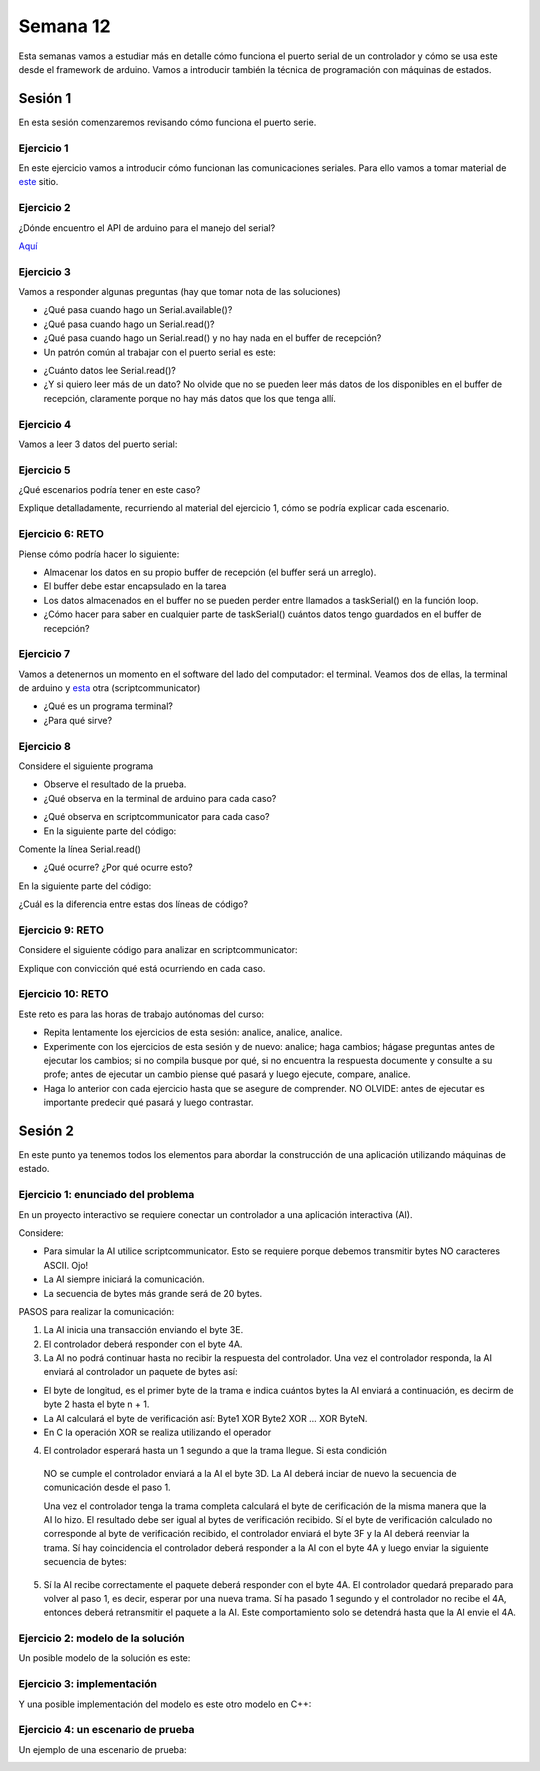 Semana 12
===========

Esta semanas vamos a estudiar más en detalle cómo funciona el puerto
serial de un controlador y cómo se usa este desde el framework de arduino.
Vamos a introducir también la técnica de programación
con máquinas de estados.

Sesión  1
----------
En esta sesión comenzaremos revisando cómo funciona el puerto serie.

Ejercicio 1
^^^^^^^^^^^^^
En este ejercicio vamos a introducir cómo funcionan las comunicaciones
seriales. Para ello vamos a tomar material de
`este <https://learn.sparkfun.com/tutorials/serial-communication/all>`__
sitio.

Ejercicio 2
^^^^^^^^^^^^^^^^^^
¿Dónde encuentro el API de arduino para el manejo del serial?

`Aquí <https://www.arduino.cc/reference/en/language/functions/communication/serial/>`__

Ejercicio 3
^^^^^^^^^^^^^^^^^^
Vamos a responder algunas preguntas (hay que tomar nota de las soluciones)

* ¿Qué pasa cuando hago un Serial.available()?
* ¿Qué pasa cuando hago un Serial.read()?
* ¿Qué pasa cuando hago un Serial.read() y no hay nada en el buffer de
  recepción?
* Un patrón común al trabajar con el puerto serial es este:

.. code-block:: cpp
   :lineno-start: 1  

    if(Serial.available() > 0){
        int dataRx = Serial.read() 
    }

* ¿Cuánto datos lee Serial.read()?
* ¿Y si quiero leer más de un dato? No olvide que no se pueden leer más datos
  de los disponibles en el buffer de recepción, claramente porque no hay
  más datos que los que tenga allí.

Ejercicio 4
^^^^^^^^^^^^^^^^^^
Vamos a leer 3 datos del puerto serial:

.. code-block:: cpp
   :lineno-start: 1  

    if(Serial.available() >= 3){
        int dataRx1 = Serial.read()
        int dataRx2 = Serial.read() 
        int dataRx3 = Serial.read() 
    }

Ejercicio 5
^^^^^^^^^^^^^^^^^^
¿Qué escenarios podría tener en este caso?

.. code-block:: cpp
   :lineno-start: 1  

    if(Serial.available() >= 2){
        int dataRx1 = Serial.read()
        int dataRx2 = Serial.read() 
        int dataRx3 = Serial.read() 
    }

Explique detalladamente, recurriendo al material del
ejercicio 1, cómo se podría explicar cada escenario.

Ejercicio 6: RETO
^^^^^^^^^^^^^^^^^^
Piense cómo podría hacer lo siguiente:

.. code-block:: cpp
   :lineno-start: 1  

    void taskSerial(){
        // Tener encapsulado en la tarea el buffer
    }

    void loop(){
        taskSerial();
    }


* Almacenar los datos en su propio buffer de recepción
  (el buffer será un arreglo).
* El buffer debe estar encapsulado en la tarea
* Los datos almacenados en el buffer no se pueden perder
  entre llamados a taskSerial() en la función loop.  
* ¿Cómo hacer para saber en cualquier parte de taskSerial()
  cuántos datos tengo guardados en el buffer de recepción?

Ejercicio 7
^^^^^^^^^^^^^^^^^^
Vamos a detenernos un momento en el software del lado del
computador: el terminal. Veamos dos de ellas, la terminal
de arduino y `esta <https://sourceforge.net/projects/scriptcommunicator/>`__
otra (scriptcommunicator)

* ¿Qué es un programa terminal? 
* ¿Para qué sirve?

Ejercicio 8
^^^^^^^^^^^^^^^^^^
Considere el siguiente programa

.. code-block:: cpp
   :lineno-start: 1  

    void setup()
    {
      Serial.begin(9600);
    }

    void loop()
    {

      if(Serial.available() > 0){

        Serial.read();

        int8_t var = -1;

        Serial.println("Inicio de la prueba");
        Serial.write(var);
        Serial.print("\n");
        Serial.print(var);
        Serial.print('\n');
        Serial.println("Fin de la prueba"); 
      }
    }

* Observe el resultado de la prueba.
* ¿Qué observa en la terminal de arduino para cada caso?

.. code-block:: cpp
   :lineno-start: 1  

    Serial.write(var);
    Serial.print(var);


* ¿Qué observa en scriptcommunicator para cada caso?
*  En la siguiente parte del código:

.. code-block:: cpp
   :lineno-start: 1  

    if(Serial.available() > 0){

        Serial.read();

Comente la línea Serial.read()

.. code-block:: cpp
   :lineno-start: 1  

    if(Serial.available() > 0){

        //Serial.read();

* ¿Qué ocurre? ¿Por qué ocurre esto?

En la siguiente parte del código:

.. code-block:: cpp
   :lineno-start: 1  

    Serial.println("Inicio de la prueba");
    Serial.write(var);
    Serial.print("\n");
    Serial.print(var);
    Serial.print('\n');
    Serial.println("Fin de la prueba"); 

¿Cuál es la diferencia entre estas dos líneas de código?

.. code-block:: cpp
   :lineno-start: 1  

   Serial.print("\n");

   Serial.print('\n');

Ejercicio 9: RETO
^^^^^^^^^^^^^^^^^^
Considere el siguiente código para analizar en scriptcommunicator:

.. code-block:: cpp
   :lineno-start: 1  

    void setup()
    {
      Serial.begin(9600);
    }

    void loop()
    {

      if(Serial.available() > 0){
        Serial.read();
        int8_t var = 255;
        int8_t var2 = 0xFF;

        Serial.write(var);
        Serial.print(var);
        Serial.write(var2);
        Serial.print(var2);

      }
    }

Explique con convicción qué está ocurriendo en cada caso.

Ejercicio 10: RETO
^^^^^^^^^^^^^^^^^^^
Este reto es para las horas de trabajo autónomas del curso:

* Repita lentamente los ejercicios de esta sesión: analice, analice,
  analice.
* Experimente con los ejercicios de esta sesión y de nuevo: analice;
  haga cambios; hágase preguntas antes de ejecutar los cambios; si no
  compila busque por qué, si no encuentra la respuesta documente y
  consulte a su profe; antes de ejecutar un cambio piense qué pasará y
  luego ejecute, compare, analice.
* Haga lo anterior con cada ejercicio hasta que se asegure de comprender.
  NO OLVIDE: antes de ejecutar es importante predecir qué pasará y luego
  contrastar.

Sesión  2
----------
En este punto ya tenemos todos los elementos para abordar la construcción
de una aplicación utilizando máquinas de estado.

Ejercicio 1: enunciado del problema
^^^^^^^^^^^^^^^^^^^^^^^^^^^^^^^^^^^^^

En un proyecto interactivo se requiere conectar un controlador a una
aplicación interactiva (AI). 

Considere:

* Para simular la AI utilice scriptcommunicator. Esto se requiere porque debemos 
  transmitir bytes NO caracteres ASCII. Ojo!
* La AI siempre iniciará la comunicación.
* La secuencia de bytes más grande será de 20 bytes.

PASOS para realizar la comunicación:

1. La AI inicia una transacción enviando el byte 3E.
2. El controlador deberá responder con el byte 4A.
3. La AI no podrá continuar hasta no recibir la respuesta del controlador.
   Una vez el controlador responda, la AI enviará al controlador
   un paquete de bytes así:

.. code-block:: cpp
   :lineno-start: 1

    Byte 1 : longitud
    Byte 2 : Dirección
    Byte 3 : Comando
    Byte 4 a n : Datos
    Byte n+1: verificacion

* El byte de longitud, es el primer byte de la trama e indica cuántos bytes la AI
  enviará a continuación, es decirm de byte 2 hasta el byte n + 1.
* La AI calculará el byte de verificación así: Byte1 XOR Byte2 XOR … XOR ByteN.
* En C la operación XOR se realiza utilizando el operador 

.. code-block:: cpp
   :lineno-start: 1

   ^

4. El controlador esperará hasta un 1 segundo a que la trama llegue. Si esta condición
  NO se cumple el controlador enviará a la AI el byte 3D. La AI deberá inciar de
  nuevo la secuencia de comunicación desde el paso 1. 
  
  Una vez el controlador tenga la trama completa calculará el byte de cerificación
  de la misma manera que la AI lo hizo. El resultado debe ser igual al bytes de verificación
  recibido. Sí el byte de verificación calculado no corresponde al byte de verificación
  recibido, el controlador enviará el byte 3F y la AI deberá reenviar la trama. 
  Sí hay coincidencia el controlador deberá responder a la AI con el byte 4A y luego enviar
  la siguiente secuencia de bytes:

.. code-block:: cpp
   :lineno-start: 1

    Byte 1 : longitud
    Byte 2 : Byte4 recibido
    Byte m : Byten recibido
    Byte m+1 : verificación

5. Sí la AI recibe correctamente el paquete deberá responder con el byte 4A. 
   El controlador quedará preparado para volver al paso 1, es decir, esperar por una nueva
   trama. Sí ha pasado 1 segundo y el controlador no recibe el 4A, entonces deberá
   retransmitir el paquete a la AI. Este comportamiento solo se detendrá hasta que la
   AI envie el 4A.

Ejercicio 2: modelo de la solución
^^^^^^^^^^^^^^^^^^^^^^^^^^^^^^^^^^^

Un posible modelo de la solución es este:

.. image:: ../_static/SM_model.jpg
   :scale: 80%
   :align: center


Ejercicio 3: implementación
^^^^^^^^^^^^^^^^^^^^^^^^^^^^^^^^^^^

Y una posible implementación del modelo es este otro modelo en C++:

.. code-block:: cpp 
   :lineno-start: 1

    void setup() {
      Serial.begin(115200);
    }
    
    void taskCom() {
      enum class state_t {WAIT_INIT, WAIT_PACKET, WAIT_ACK};
      static state_t state = state_t::WAIT_INIT;
      static uint8_t bufferRx[20] = {0};
      static uint8_t dataCounter = 0;
      static uint32_t timerOld;
      static uint8_t bufferTx[20];
    
      switch (state) {
        case  state_t::WAIT_INIT:
          if (Serial.available()) {
            if (Serial.read() == 0x3E) {
              Serial.write(0x4A);
              dataCounter = 0;
              timerOld = millis();
              state = state_t::WAIT_PACKET;
            }
          }
    
          break;
    
        case state_t::WAIT_PACKET:
    
          if ( (millis() - timerOld) > 1000 ) {
            Serial.write(0x3D);
            state = state_t::WAIT_INIT;
          }
          else if (Serial.available()) {
            uint8_t dataRx = Serial.read();
            if (dataCounter >= 20) {
              Serial.write(0x3F);
              dataCounter = 0;
              timerOld = millis();
              state = state_t::WAIT_PACKET;
            }
            else {
              bufferRx[dataCounter] = dataRx;
              dataCounter++;
    
              // is the packet completed?
              if (bufferRx[0] == dataCounter - 1) {
    
                // Check received data
                uint8_t calcChecksum = 0;
                for (uint8_t i = 1; i <= dataCounter - 1; i++) {
                  calcChecksum = calcChecksum ^ bufferRx[i - 1];
                }
                if (calcChecksum == bufferRx[dataCounter - 1]) {
                  bufferTx[0] = dataCounter - 3; //Length
                  calcChecksum = bufferTx[0];
    
                  // Calculate Tx checksum
                  for (uint8_t i = 4; i <= dataCounter - 1; i++) {
                    bufferTx[i - 3] = bufferRx[i - 1];
                    calcChecksum = calcChecksum ^ bufferRx[i - 1];
                  }
    
                  bufferTx[dataCounter - 3] = calcChecksum;
                  Serial.write(0x4A);
                  Serial.write(bufferTx, dataCounter - 2);
                  timerOld = millis();
                  state = state_t::WAIT_ACK;
                }
                else {
                  Serial.write(0x3F);
                  dataCounter = 0;
                  timerOld = millis();
                  state = state_t::WAIT_PACKET;
                }
              }
            }
          }
    
          break;
    
        case state_t::WAIT_ACK:
          if ( (millis() - timerOld) > 1000 ) {
            timerOld = millis();
            Serial.write(bufferTx, dataCounter - 2);
          } else if (Serial.available()) {
            if (Serial.read() == 0x4A) {
              state = state_t::WAIT_INIT;
            }
          }
    
          break;
      }
    }
    
    
    void loop() {
      taskCom();
    }

Ejercicio 4: un escenario de prueba
^^^^^^^^^^^^^^^^^^^^^^^^^^^^^^^^^^^
Un ejemplo de una escenario de prueba:

.. image:: ../_static/scenario1.jpg
   :scale: 100%
   :align: center
